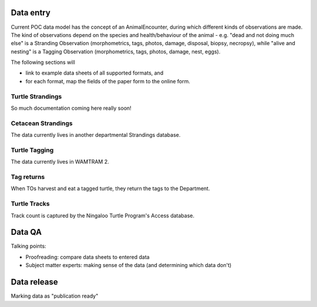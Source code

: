 Data entry
==========
Current POC data model has the concept of an AnimalEncounter, during which
different kinds of observations are made. The kind of observations depend
on the species and health/behaviour of the animal - e.g. "dead and not doing much else"
is a Stranding Observation (morphometrics, tags, photos, damage, disposal, biopsy,
necropsy), while "alive and nesting" is a Tagging Observation (morphometrics,
tags, photos, damage, nest, eggs).


The following sections will

* link to example data sheets of all supported formats, and
* for each format, map the fields of the paper form to the online form.


Turtle Strandings
-----------------
So much documentation coming here really soon!

Cetacean Strandings
-------------------
The data currently lives in another departmental Strandings database.

Turtle Tagging
--------------
The data currently lives in WAMTRAM 2.

Tag returns
-----------
When TOs harvest and eat a tagged turtle, they return the
tags to the Department.

Turtle Tracks
-------------
Track count is captured by the Ningaloo Turtle Program's
Access database.


Data QA
=======
Talking points:

* Proofreading: compare data sheets to entered data
* Subject matter experts: making sense of the data (and determining which data don't)


Data release
============
Marking data as "publication ready"
